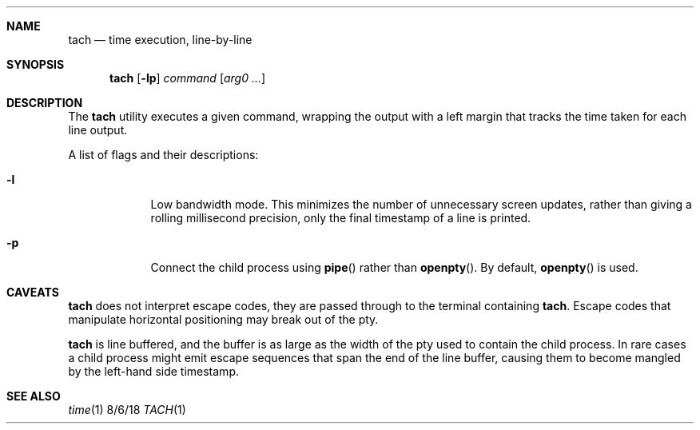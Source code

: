 .Dd 8/6/18
.Dt TACH 1
.Sh NAME
.Nm tach
.Nd time execution, line-by-line
.Sh SYNOPSIS
.Nm
.Op Fl lp
.Ar command
.Op Ar arg0 ...
.Sh DESCRIPTION
The
.Nm
utility executes a given command, wrapping the output with a left margin that tracks the time taken for each line output.
.Pp
A list of flags and their descriptions:
.Bl -tag -width -indent
.It Fl l
Low bandwidth mode. This minimizes the number of unnecessary screen updates, rather than giving a rolling millisecond precision, only the final timestamp of a line is printed.
.It Fl p
Connect the child process using
.Fn pipe
rather than
.Fn openpty .
By default,
.Fn openpty
is used.
.El
.Pp
.Sh CAVEATS
.Nm
does not interpret escape codes, they are passed through to the terminal containing
.Nm .
Escape codes that manipulate horizontal positioning may break out of the pty.
.Pp
.Nm
is line buffered, and the buffer is as large as the width of the pty used to contain the child process.
In rare cases a child process might emit escape sequences that span the end of the line buffer, causing them to become mangled by the left-hand side timestamp.
.Sh SEE ALSO
.Xr time 1
